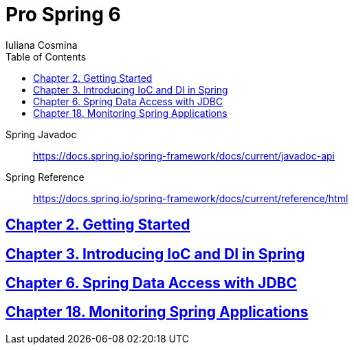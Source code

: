 = Pro Spring 6
:icons: font
:toc: left
Iuliana Cosmina

====
Spring Javadoc::
https://docs.spring.io/spring-framework/docs/current/javadoc-api

Spring Reference::
https://docs.spring.io/spring-framework/docs/current/reference/html
====

== link:02_getting_started.html[Chapter 2. Getting Started]

== link:03_introducing_ioc.html[Chapter 3. Introducing IoC and DI in Spring]

== link:06_jdbc.html[Chapter 6. Spring Data Access with JDBC]

== link:18_actuator.html[Chapter 18. Monitoring Spring Applications]

